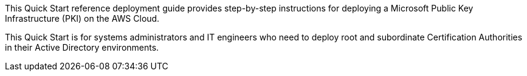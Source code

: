 // Replace the content in <>
// Identify your target audience and explain how/why they would use this Quick Start.
//Avoid borrowing text from third-party websites (copying text from AWS service documentation is fine). Also, avoid marketing-speak, focusing instead on the technical aspect.

This Quick Start reference deployment guide provides step-by-step instructions for deploying a Microsoft Public Key Infrastructure (PKI) on the AWS Cloud.

This Quick Start is for systems administrators and IT engineers who need to deploy root and subordinate Certification Authorities in their Active Directory environments.